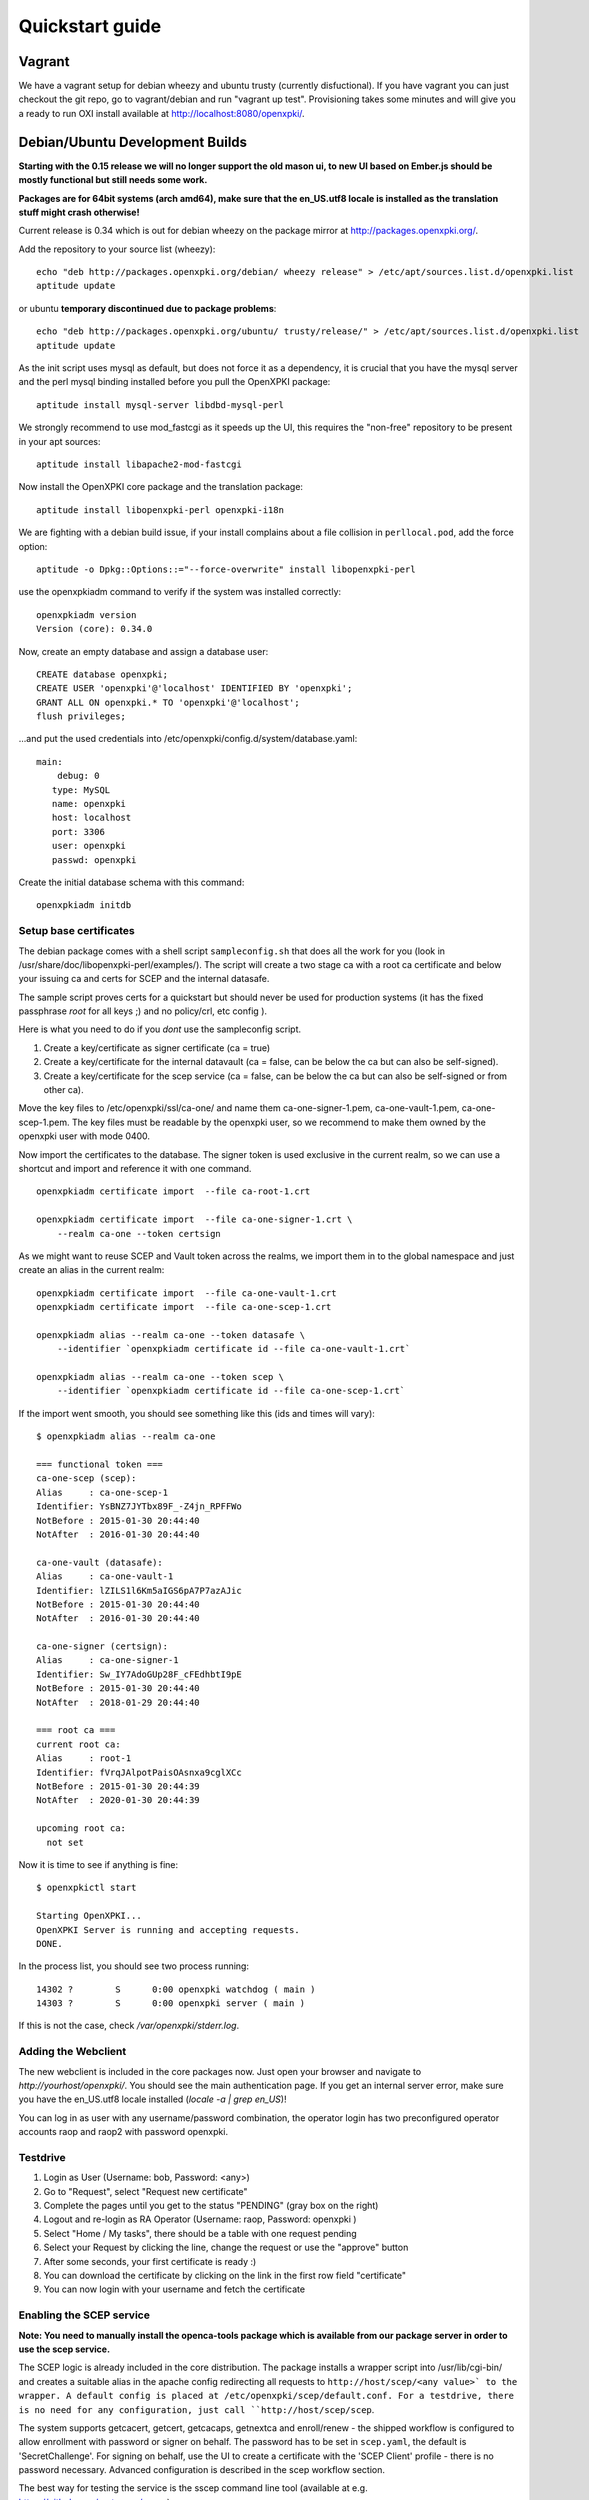.. _quickstart:

Quickstart guide
================

Vagrant
-------

We have a vagrant setup for debian wheezy and ubuntu trusty (currently disfuctional). If you have vagrant you can just 
checkout the git repo, go to vagrant/debian and run "vagrant up test". Provisioning takes some
minutes and will give you a ready to run OXI install available at http://localhost:8080/openxpki/.

Debian/Ubuntu Development Builds
---------------------------------

**Starting with the 0.15 release we will no longer support the old mason ui, to new UI based on Ember.js should be mostly functional but still needs some work.**

**Packages are for 64bit systems (arch amd64), make sure that the en_US.utf8 locale is installed as the translation stuff might crash otherwise!**

Current release is 0.34 which is out for debian wheezy on the package mirror at http://packages.openxpki.org/. 

Add the repository to your source list (wheezy)::

    echo "deb http://packages.openxpki.org/debian/ wheezy release" > /etc/apt/sources.list.d/openxpki.list
    aptitude update   
    
or ubuntu **temporary discontinued due to package problems**::

    echo "deb http://packages.openxpki.org/ubuntu/ trusty/release/" > /etc/apt/sources.list.d/openxpki.list
    aptitude update

As the init script uses mysql as default, but does not force it as a dependency, it is crucial that you have the mysql server and the perl mysql binding installed before you pull the OpenXPKI package::

    aptitude install mysql-server libdbd-mysql-perl

We strongly recommend to use mod_fastcgi as it speeds up the UI, this requires the "non-free" repository to be present in your apt sources::

    aptitude install libapache2-mod-fastcgi

Now install the OpenXPKI core package and the translation package::

    aptitude install libopenxpki-perl openxpki-i18n

We are fighting with a debian build issue, if your install complains about a file collision in ``perllocal.pod``, add the force option::

    aptitude -o Dpkg::Options::="--force-overwrite" install libopenxpki-perl

use the openxpkiadm command to verify if the system was installed correctly::

    openxpkiadm version
    Version (core): 0.34.0

Now, create an empty database and assign a database user::

    CREATE database openxpki;
    CREATE USER 'openxpki'@'localhost' IDENTIFIED BY 'openxpki';
    GRANT ALL ON openxpki.* TO 'openxpki'@'localhost';
    flush privileges;

...and put the used credentials into /etc/openxpki/config.d/system/database.yaml::

    main:
        debug: 0
       type: MySQL
       name: openxpki
       host: localhost
       port: 3306
       user: openxpki
       passwd: openxpki

Create the initial database schema with this command::

    openxpkiadm initdb

Setup base certificates
^^^^^^^^^^^^^^^^^^^^^^^

The debian package comes with a shell script ``sampleconfig.sh`` that does all the work for you 
(look in /usr/share/doc/libopenxpki-perl/examples/). The script will create a two stage ca with 
a root ca certificate and below your issuing ca and certs for SCEP and the internal datasafe.

The sample script proves certs for a quickstart but should never be used for production systems 
(it has the fixed passphrase *root* for all keys ;) and no policy/crl, etc config ).
 
Here is what you need to do if you *dont* use the sampleconfig script.

#. Create a key/certificate as signer certificate (ca = true)
#. Create a key/certificate for the internal datavault (ca = false, can be below the ca but can also be self-signed).
#. Create a key/certificate for the scep service (ca = false, can be below the ca but can also be self-signed or from other ca).

Move the key files to /etc/openxpki/ssl/ca-one/ and name them ca-one-signer-1.pem, ca-one-vault-1.pem, ca-one-scep-1.pem. 
The key files must be readable by the openxpki user, so we recommend to make them owned by the openxpki user with mode 0400. 

Now import the certificates to the database. The signer token is used exclusive in the current realm, 
so we can use a shortcut and import and reference it with one command. 

:: 
    
    openxpkiadm certificate import  --file ca-root-1.crt 
        
    openxpkiadm certificate import  --file ca-one-signer-1.crt \
        --realm ca-one --token certsign
                
As we might want to reuse SCEP and Vault token across the realms, we import them in to the global 
namespace and just create an alias in the current realm::         
     
    openxpkiadm certificate import  --file ca-one-vault-1.crt            
    openxpkiadm certificate import  --file ca-one-scep-1.crt 

    openxpkiadm alias --realm ca-one --token datasafe \
        --identifier `openxpkiadm certificate id --file ca-one-vault-1.crt`

    openxpkiadm alias --realm ca-one --token scep \
        --identifier `openxpkiadm certificate id --file ca-one-scep-1.crt`


If the import went smooth, you should see something like this (ids and times will vary)::

    $ openxpkiadm alias --realm ca-one
    
    === functional token ===
    ca-one-scep (scep):
    Alias     : ca-one-scep-1
    Identifier: YsBNZ7JYTbx89F_-Z4jn_RPFFWo
    NotBefore : 2015-01-30 20:44:40
    NotAfter  : 2016-01-30 20:44:40

    ca-one-vault (datasafe):
    Alias     : ca-one-vault-1
    Identifier: lZILS1l6Km5aIGS6pA7P7azAJic
    NotBefore : 2015-01-30 20:44:40
    NotAfter  : 2016-01-30 20:44:40

    ca-one-signer (certsign):
    Alias     : ca-one-signer-1
    Identifier: Sw_IY7AdoGUp28F_cFEdhbtI9pE
    NotBefore : 2015-01-30 20:44:40
    NotAfter  : 2018-01-29 20:44:40

    === root ca ===
    current root ca:
    Alias     : root-1
    Identifier: fVrqJAlpotPaisOAsnxa9cglXCc
    NotBefore : 2015-01-30 20:44:39
    NotAfter  : 2020-01-30 20:44:39

    upcoming root ca:
      not set
        
    
Now it is time to see if anything is fine::

    $ openxpkictl start
    
    Starting OpenXPKI...
    OpenXPKI Server is running and accepting requests.
    DONE.
    
In the process list, you should see two process running::

    14302 ?        S      0:00 openxpki watchdog ( main )
    14303 ?        S      0:00 openxpki server ( main )    

If this is not the case, check */var/openxpki/stderr.log*. 

Adding the Webclient
^^^^^^^^^^^^^^^^^^^^

The new webclient is included in the core packages now. Just open your browser and navigate to *http://yourhost/openxpki/*. You should see the main authentication page. If you get an internal server error, make sure you have the en_US.utf8 locale installed (*locale -a | grep en_US*)!

You can log in as user with any username/password combination, the operator login has two preconfigured operator accounts raop and raop2 with password openxpki.

Testdrive
^^^^^^^^^

#. Login as User (Username: bob, Password: <any>)
#. Go to "Request", select "Request new certificate"
#. Complete the pages until you get to the status "PENDING" (gray box on the right)
#. Logout and re-login as RA Operator (Username: raop, Password: openxpki )  
#. Select "Home / My tasks", there should be a table with one request pending
#. Select your Request by clicking the line, change the request or use the "approve" button
#. After some seconds, your first certificate is ready :)
#. You can download the certificate by clicking on the link in the first row field "certificate"
#. You can now login with your username and fetch the certificate

Enabling the SCEP service
^^^^^^^^^^^^^^^^^^^^^^^^^

**Note: You need to manually install the openca-tools package which is available from 
our package server in order to use the scep service.**

The SCEP logic is already included in the core distribution. The package installs
a wrapper script into /usr/lib/cgi-bin/ and creates a suitable alias in the apache
config redirecting all requests to ``http://host/scep/<any value>` to the wrapper.
A default config is placed at /etc/openxpki/scep/default.conf. For a testdrive, 
there is no need for any configuration, just call ``http://host/scep/scep``.

The system supports getcacert, getcert, getcacaps, getnextca and enroll/renew - the 
shipped workflow is configured to allow enrollment with password or signer on behalf.
The password has to be set in ``scep.yaml``, the default is 'SecretChallenge'.
For signing on behalf, use the UI to create a certificate with the 'SCEP Client'
profile - there is no password necessary. Advanced configuration is described in the 
scep workflow section. 

The best way for testing the service is the sscep command line tool (available at
e.g. https://github.com/certnanny/sscep).  

Check if the service is working properly at all::

    mkdir tmp
    ./sscep getca -c tmp/cacert -u http://yourhost/scep/scep
    
Should show and download a list of the root certificates to the tmp folder.

To test an enrollment::

    openssl req -new -keyout tmp/scep-test.key -out tmp/scep-test.csr -newkey rsa:2048 -nodes
    ./sscep enroll -u http://yourhost/scep/scep \
        -k tmp/scep-test.key -r tmp/scep-test.csr \
        -c tmp/cacert-0 \
        -l tmp/scep-test.crt \ 
        -t 10 -n 1

Make sure you set the challenge password when prompted (default: 'SecretChallenge').
On current desktop hardware the issue workflow will take approx. 15 seconds to 
finish and you should end up with a certificate matching your request in the tmp 
folder.      

Starting from scratch
---------------------

**This section is outdated - sorry**

If you don't use debian or just like the hard way you can of course start from out github repo.
The debian build file are the current "authorative source" regarding to dependencies, etc. so 
the dependencies in the Makefile might not be fully sufficient.
  
Clone the git repository to your box::

    cd /usr/local/src/
    git clone git://github.com/openxpki/openxpki.git
    
    cd openxpki/core/server
    perl Makefile.PL
    make

Make test requires a running mysql server, so configure your database user first as described in the debian install above.
       
Now test and install, if you want to change the install location, see perldoc ExtUtils::MakeMaker how to change prefixes.          
    
    make test    
    make install

You should now have the necessary perl library files and the helper scripts in place. Now its time to create a user and group for the daemon, the default is *openxpki*. 
 
Setup necessary filesystem ressources::

    mkdir -p -m 0775 /var/openxpki/session 
    chown -R root:openxpki /var/openxpki/
    
    mkdir -p /etc/openxpki/config.d/
    
    mkdir -p -m 0700 /etc/openxpki/ssl/ca-one/
    chown -R openxpki:root /etc/openxpki/ssl/ca-one/

...and copy an initial configuration from the examples directory::
    
    cp -r /usr/local/src/openxpki/core/config/log.conf /etc/openxpki/
    cp -r /usr/local/src/openxpki/core/config/basic/* /etc/openxpki/config.d/
     
Continue with creating your certificates as mentioned above and follow the rest of the guide. 
